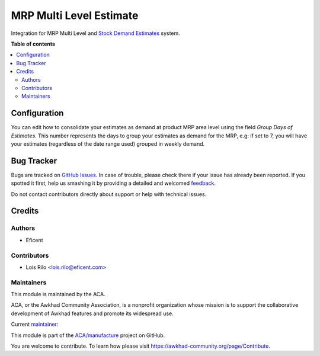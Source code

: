 ========================
MRP Multi Level Estimate
========================

.. !!!!!!!!!!!!!!!!!!!!!!!!!!!!!!!!!!!!!!!!!!!!!!!!!!!!
   !! This file is generated by oca-gen-addon-readme !!
   !! changes will be overwritten.                   !!
   !!!!!!!!!!!!!!!!!!!!!!!!!!!!!!!!!!!!!!!!!!!!!!!!!!!!

.. |badge1| image:: https://img.shields.io/badge/maturity-Beta-yellow.png
    :target: https://awkhad-community.org/page/development-status
    :alt: Beta
.. |badge2| image:: https://img.shields.io/badge/licence-AGPL--3-blue.png
    :target: http://www.gnu.org/licenses/agpl-3.0-standalone.html
    :alt: License: AGPL-3
.. |badge3| image:: https://img.shields.io/badge/github-ACA%2Fmanufacture-lightgray.png?logo=github
    :target: https://github.com/ACA/manufacture/tree/12.0/mrp_multi_level_estimate
    :alt: ACA/manufacture
.. |badge4| image:: https://img.shields.io/badge/weblate-Translate%20me-F47D42.png
    :target: https://translation.awkhad-community.org/projects/manufacture-12-0/manufacture-12-0-mrp_multi_level_estimate
    :alt: Translate me on Weblate
.. |badge5| image:: https://img.shields.io/badge/runbot-Try%20me-875A7B.png
    :target: https://runbot.awkhad-community.org/runbot/129/12.0
    :alt: Try me on Runbot

|badge1| |badge2| |badge3| |badge4| |badge5| 

Integration for MRP Multi Level and `Stock Demand Estimates <https://github.com/ACA/stock-logistics-warehouse/tree/12.0/stock_demand_estimate>`_ system.

**Table of contents**

.. contents::
   :local:

Configuration
=============

You can edit how to consolidate your estimates as demand at product MRP area
level using the field *Group Days of Estimates*. This number represents the
days to group your estimates as demand for the MRP, e.g: if set to 7, you will
have your estimates (regardless of the date range used) grouped in weekly
demand.

Bug Tracker
===========

Bugs are tracked on `GitHub Issues <https://github.com/ACA/manufacture/issues>`_.
In case of trouble, please check there if your issue has already been reported.
If you spotted it first, help us smashing it by providing a detailed and welcomed
`feedback <https://github.com/ACA/manufacture/issues/new?body=module:%20mrp_multi_level_estimate%0Aversion:%2012.0%0A%0A**Steps%20to%20reproduce**%0A-%20...%0A%0A**Current%20behavior**%0A%0A**Expected%20behavior**>`_.

Do not contact contributors directly about support or help with technical issues.

Credits
=======

Authors
~~~~~~~

* Eficent

Contributors
~~~~~~~~~~~~

* Lois Rilo <lois.rilo@eficent.com>

Maintainers
~~~~~~~~~~~

This module is maintained by the ACA.

.. image:: https://awkhad-community.org/logo.png
   :alt: Awkhad Community Association
   :target: https://awkhad-community.org

ACA, or the Awkhad Community Association, is a nonprofit organization whose
mission is to support the collaborative development of Awkhad features and
promote its widespread use.

.. |maintainer-lreficent| image:: https://github.com/lreficent.png?size=40px
    :target: https://github.com/lreficent
    :alt: lreficent

Current `maintainer <https://awkhad-community.org/page/maintainer-role>`__:

|maintainer-lreficent| 

This module is part of the `ACA/manufacture <https://github.com/ACA/manufacture/tree/12.0/mrp_multi_level_estimate>`_ project on GitHub.

You are welcome to contribute. To learn how please visit https://awkhad-community.org/page/Contribute.
